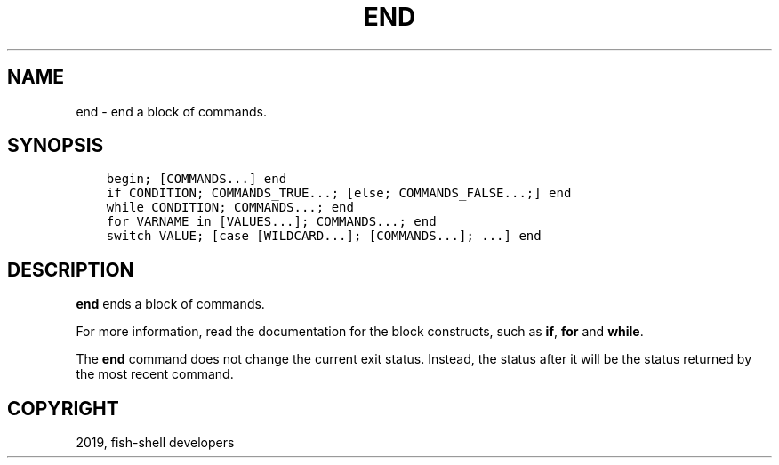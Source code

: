 .\" Man page generated from reStructuredText.
.
.TH "END" "1" "Feb 12, 2020" "3.1" "fish-shell"
.SH NAME
end \- end a block of commands.
.
.nr rst2man-indent-level 0
.
.de1 rstReportMargin
\\$1 \\n[an-margin]
level \\n[rst2man-indent-level]
level margin: \\n[rst2man-indent\\n[rst2man-indent-level]]
-
\\n[rst2man-indent0]
\\n[rst2man-indent1]
\\n[rst2man-indent2]
..
.de1 INDENT
.\" .rstReportMargin pre:
. RS \\$1
. nr rst2man-indent\\n[rst2man-indent-level] \\n[an-margin]
. nr rst2man-indent-level +1
.\" .rstReportMargin post:
..
.de UNINDENT
. RE
.\" indent \\n[an-margin]
.\" old: \\n[rst2man-indent\\n[rst2man-indent-level]]
.nr rst2man-indent-level -1
.\" new: \\n[rst2man-indent\\n[rst2man-indent-level]]
.in \\n[rst2man-indent\\n[rst2man-indent-level]]u
..
.SH SYNOPSIS
.INDENT 0.0
.INDENT 3.5
.sp
.nf
.ft C
begin; [COMMANDS...] end
if CONDITION; COMMANDS_TRUE...; [else; COMMANDS_FALSE...;] end
while CONDITION; COMMANDS...; end
for VARNAME in [VALUES...]; COMMANDS...; end
switch VALUE; [case [WILDCARD...]; [COMMANDS...]; ...] end
.ft P
.fi
.UNINDENT
.UNINDENT
.SH DESCRIPTION
.sp
\fBend\fP ends a block of commands.
.sp
For more information, read the
documentation for the block constructs, such as \fBif\fP, \fBfor\fP and \fBwhile\fP\&.
.sp
The \fBend\fP command does not change the current exit status. Instead, the status after it will be the status returned by the most recent command.
.SH COPYRIGHT
2019, fish-shell developers
.\" Generated by docutils manpage writer.
.
